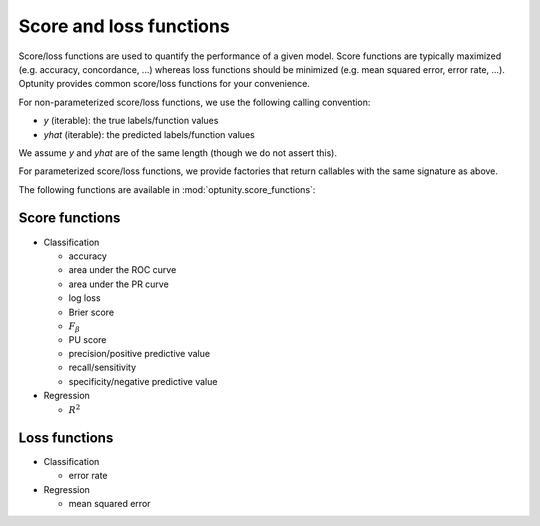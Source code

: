 Score and loss functions
========================

Score/loss functions are used to quantify the performance of a given model. Score functions are typically maximized (e.g. accuracy, concordance, ...) whereas
loss functions should be minimized (e.g. mean squared error, error rate, ...). Optunity provides common score/loss functions for your convenience.

For non-parameterized score/loss functions, we use the following calling convention: 

-   `y` (iterable): the true labels/function values
-   `yhat` (iterable): the predicted labels/function values

We assume `y` and `yhat` are of the same length (though we do not assert this).

For parameterized score/loss functions, we provide factories that return callables with the same signature as above.

The following functions are available in :mod:`optunity.score_functions`:

Score functions
---------------

*   Classification

    -   accuracy
    -   area under the ROC curve
    -   area under the PR curve
    -   log loss
    -   Brier score
    -   :math:`F_\beta`
    -   PU score
    -   precision/positive predictive value
    -   recall/sensitivity
    -   specificity/negative predictive value

*   Regression

    -   :math:`R^2`

Loss functions
---------------

*   Classification

    -   error rate

*   Regression

    -   mean squared error

